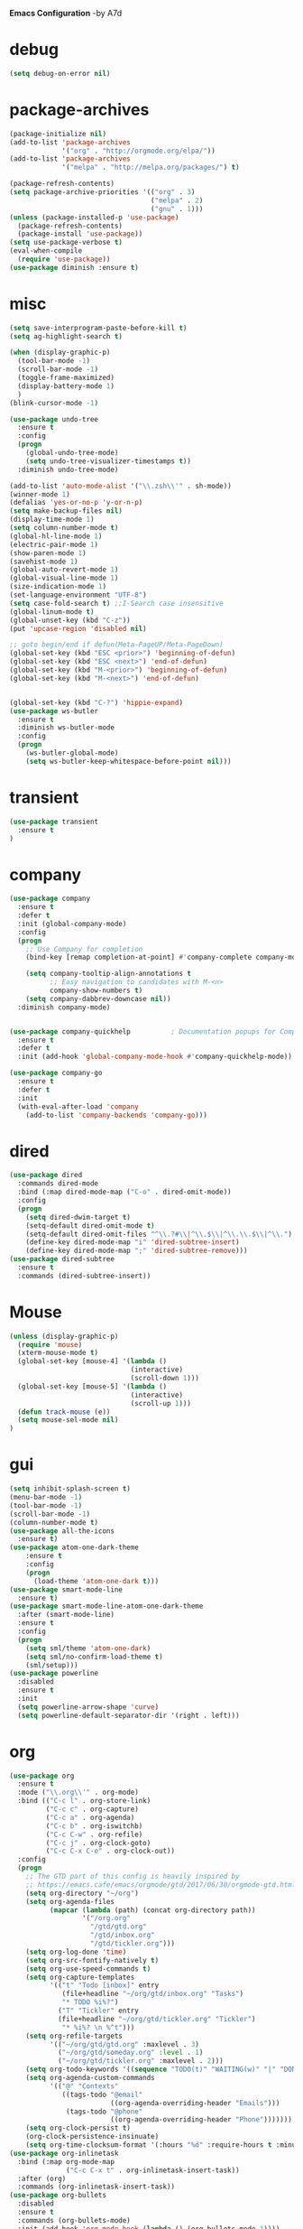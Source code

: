 *Emacs Configuration* -by A7d
* debug
#+begin_src emacs-lisp :tangle yes
(setq debug-on-error nil)
#+end_src

* package-archives
#+begin_src emacs-lisp :tangle yes
(package-initialize nil)
(add-to-list 'package-archives
             '("org" . "http://orgmode.org/elpa/"))
(add-to-list 'package-archives
             '("melpa" . "http://melpa.org/packages/") t)

(package-refresh-contents)
(setq package-archive-priorities '(("org" . 3)
                                   ("melpa" . 2)
                                   ("gnu" . 1)))
(unless (package-installed-p 'use-package)
  (package-refresh-contents)
  (package-install 'use-package))
(setq use-package-verbose t)
(eval-when-compile
  (require 'use-package))
(use-package diminish :ensure t)
#+end_src

* misc
#+begin_src emacs-lisp :tangle yes 
(setq save-interprogram-paste-before-kill t)
(setq ag-highlight-search t)

(when (display-graphic-p)
  (tool-bar-mode -1)
  (scroll-bar-mode -1)
  (toggle-frame-maximized)
  (display-battery-mode 1)
  )
(blink-cursor-mode -1)

(use-package undo-tree
  :ensure t
  :config
  (progn
    (global-undo-tree-mode)
    (setq undo-tree-visualizer-timestamps t))
  :diminish undo-tree-mode)

(add-to-list 'auto-mode-alist '("\\.zsh\\'" . sh-mode))
(winner-mode 1)
(defalias 'yes-or-no-p 'y-or-n-p)
(setq make-backup-files nil)
(display-time-mode 1)
(setq column-number-mode t)
(global-hl-line-mode 1)
(electric-pair-mode 1)
(show-paren-mode 1)
(savehist-mode 1)
(global-auto-revert-mode 1)
(global-visual-line-mode 1)
(size-indication-mode 1)
(set-language-environment "UTF-8")
(setq case-fold-search t) ;;I-Search case insensitive
(global-linum-mode t)
(global-unset-key (kbd "C-z"))
(put 'upcase-region 'disabled nil)

;; goto begin/end if defun(Meta-PageUP/Meta-PageDown)
(global-set-key (kbd "ESC <prior>") 'beginning-of-defun)
(global-set-key (kbd "ESC <next>") 'end-of-defun)
(global-set-key (kbd "M-<prior>") 'beginning-of-defun)
(global-set-key (kbd "M-<next>") 'end-of-defun)


(global-set-key (kbd "C-?") 'hippie-expand)
(use-package ws-butler
  :ensure t
  :diminish ws-butler-mode
  :config
  (progn
    (ws-butler-global-mode)
    (setq ws-butler-keep-whitespace-before-point nil)))
#+end_src

* transient
#+begin_src emacs-lisp :tangle yes
  (use-package transient
    :ensure t
  )
#+end_src

* company
#+begin_src emacs-lisp :tangle yes
(use-package company
  :ensure t
  :defer t
  :init (global-company-mode)
  :config
  (progn
    ;; Use Company for completion
    (bind-key [remap completion-at-point] #'company-complete company-mode-map)

    (setq company-tooltip-align-annotations t
          ;; Easy navigation to candidates with M-<n>
          company-show-numbers t)
    (setq company-dabbrev-downcase nil))
  :diminish company-mode)


(use-package company-quickhelp          ; Documentation popups for Company
  :ensure t
  :defer t
  :init (add-hook 'global-company-mode-hook #'company-quickhelp-mode))

(use-package company-go
  :ensure t
  :defer t
  :init
  (with-eval-after-load 'company
    (add-to-list 'company-backends 'company-go)))

#+end_src

* dired
#+begin_src emacs-lisp :tangle yes
(use-package dired
  :commands dired-mode
  :bind (:map dired-mode-map ("C-o" . dired-omit-mode))
  :config
  (progn
    (setq dired-dwim-target t)
    (setq-default dired-omit-mode t)
    (setq-default dired-omit-files "^\\.?#\\|^\\.$\\|^\\.\\.$\\|^\\.")
    (define-key dired-mode-map "i" 'dired-subtree-insert)
    (define-key dired-mode-map ";" 'dired-subtree-remove)))
(use-package dired-subtree
  :ensure t
  :commands (dired-subtree-insert))
#+end_src

* Mouse
#+begin_src emacs-lisp :tangle yes
  (unless (display-graphic-p)
    (require 'mouse)
    (xterm-mouse-mode t)
    (global-set-key [mouse-4] '(lambda ()
                                (interactive)
                                (scroll-down 1)))
    (global-set-key [mouse-5] '(lambda ()
                                (interactive)
                                (scroll-up 1)))
    (defun track-mouse (e))
    (setq mouse-sel-mode nil)
  )
#+end_src
* gui
#+begin_src emacs-lisp :tangle yes
  (setq inhibit-splash-screen t)
  (menu-bar-mode -1)
  (tool-bar-mode -1)
  (scroll-bar-mode -1)
  (column-number-mode t)
  (use-package all-the-icons
    :ensure t)
  (use-package atom-one-dark-theme
      :ensure t
      :config
      (progn
        (load-theme 'atom-one-dark t)))
  (use-package smart-mode-line
    :ensure t)
  (use-package smart-mode-line-atom-one-dark-theme
    :after (smart-mode-line)
    :ensure t
    :config
    (progn
      (setq sml/theme 'atom-one-dark)
      (setq sml/no-confirm-load-theme t)
      (sml/setup)))
  (use-package powerline
    :disabled
    :ensure t
    :init
    (setq powerline-arrow-shape 'curve)
    (setq powerline-default-separator-dir '(right . left)))
#+end_src
* org
#+begin_src emacs-lisp :tangle yes
(use-package org
  :ensure t
  :mode ("\\.org\\'" . org-mode)
  :bind (("C-c l" . org-store-link)
         ("C-c c" . org-capture)
         ("C-c a" . org-agenda)
         ("C-c b" . org-iswitchb)
         ("C-c C-w" . org-refile)
         ("C-c j" . org-clock-goto)
         ("C-c C-x C-o" . org-clock-out))
  :config
  (progn
    ;; The GTD part of this config is heavily inspired by
    ;; https://emacs.cafe/emacs/orgmode/gtd/2017/06/30/orgmode-gtd.html
    (setq org-directory "~/org")
    (setq org-agenda-files
          (mapcar (lambda (path) (concat org-directory path))
                  '("/org.org"
                    "/gtd/gtd.org"
                    "/gtd/inbox.org"
                    "/gtd/tickler.org")))
    (setq org-log-done 'time)
    (setq org-src-fontify-natively t)
    (setq org-use-speed-commands t)
    (setq org-capture-templates
          '(("t" "Todo [inbox]" entry
             (file+headline "~/org/gtd/inbox.org" "Tasks")
             "* TODO %i%?")
            ("T" "Tickler" entry
            (file+headline "~/org/gtd/tickler.org" "Tickler")
             "* %i%? \n %^t")))
    (setq org-refile-targets
          '(("~/org/gtd/gtd.org" :maxlevel . 3)
            ("~/org/gtd/someday.org" :level . 1)
            ("~/org/gtd/tickler.org" :maxlevel . 2)))
    (setq org-todo-keywords '((sequence "TODO(t)" "WAITING(w)" "|" "DONE(d)" "CANCELLED(c)")))
    (setq org-agenda-custom-commands
          '(("@" "Contexts"
             ((tags-todo "@email"
                         ((org-agenda-overriding-header "Emails")))
              (tags-todo "@phone"
                         ((org-agenda-overriding-header "Phone")))))))
    (setq org-clock-persist t)
    (org-clock-persistence-insinuate)
    (setq org-time-clocksum-format '(:hours "%d" :require-hours t :minutes ":%02d" :require-minutes t))))
(use-package org-inlinetask
  :bind (:map org-mode-map
              ("C-c C-x t" . org-inlinetask-insert-task))
  :after (org)
  :commands (org-inlinetask-insert-task))
(use-package org-bullets
  :disabled
  :ensure t
  :commands (org-bullets-mode)
  :init (add-hook 'org-mode-hook (lambda () (org-bullets-mode 1))))
#+end_src

* bindings
#+begin_src emacs-lisp :tangle yes
  (global-set-key (kbd "M-;") 'comment-dwim-line)
;; expand-region
  (pending-delete-mode t)
  (use-package expand-region
    :ensure t
    :commands (er/expand-region
               er/mark-inside-pairs
               er/mark-inside-quotes
               er/mark-outside-pairs
               er/mark-outside-quotes
               er/mark-defun
               er/mark-comment
               er/mark-text-sentence
               er/mark-text-paragraph
               er/mark-word
               er/mark-url
               er/mark-email
               er/mark-symbol))
  (global-set-key (kbd "C-x C-b") 'ibuffer)
  (global-set-key (kbd "C-x C-r") 'revert-buffer)
#+end_src

* ace
  https://github.com/abo-abo/ace-window
#+begin_src emacs-lisp :tangle yes
  (use-package ace-window
    :ensure t
    :bind ("M-o" . ace-window))
#+end_src
* golden-ratio
  https://github.com/roman/golden-ratio.el
#+begin_src emacs-lisp :tangle yes
  (use-package golden-ratio
  :ensure t
  :disabled
  :after (ace-window)
  :config
  (progn
    (setq golden-ratio-auto-scale t)
    (golden-ratio-mode 1)
    (add-to-list 'golden-ratio-extra-commands 'ace-window)))
#+end_src
* auctex
#+begin_src emacs-lisp :tangle yes
(use-package tex
  :disabled
  :ensure auctex
  :mode ("\\.tex\\'" . LaTeX-mode)
  :config
  (setq TeX-view-program-list
        '(("zathura"
          ("zathura" (mode-io-correlate "-sync.sh")
           " "
          (mode-io-correlate "%n:1:%b ")
           "%o"))))
  (setq TeX-view-program-selection '((output-pdf "zathura")))
  (setq TeX-PDF-mode t)
  (TeX-source-correlate-mode))
#+end_src

* indentation
#+begin_src emacs-lisp :tangle yes
(setq-default tab-width 4)
(setq-default indent-tabs-mode nil)
#+end_src

* lisp
#+begin_src emacs-lisp :tangle yes
(use-package lisp-mode
  :mode "\\.smt2\\'"
  :init
  (progn
    (use-package elisp-slime-nav
      :diminish elisp-slime-nav-mode
      :ensure t
      :commands turn-on-elisp-slime-nav-mode)
    (dolist (hook '(emacs-lisp-mode-hook ielm-mode-hook eval-expression-minibuffer-setup-hook))
      (add-hook hook 'turn-on-elisp-slime-nav-mode))
    (use-package eldoc
      :diminish eldoc-mode
      :commands turn-on-eldoc-mode
      :init
      (progn
        (add-hook 'emacs-lisp-mode-hook 'turn-on-eldoc-mode)
        (add-hook 'lisp-interaction-mode-hook 'turn-on-eldoc-mode)
        (add-hook 'ielm-mode-hook 'turn-on-eldoc-mode)))))
#+end_src

* flycheck
#+begin_src emacs-lisp :tangle yes
  (use-package flycheck
    :ensure t
    :commands (flycheck-mode)
    :config
    (progn
      (global-flycheck-mode)
      (setq-default flycheck-disabled-checkers '(c/c++-clang c/c++-gcc flycheck-rtags))
      (setq flycheck-emacs-lisp-load-path 'inherit)
      (setq flycheck-verilog-verilator-executable "invoke_verilator.sh"))
    :init
      (add-hook 'coq-mode-hook (lambda () (flycheck-mode -1))))
  (use-package flycheck-package
    :ensure t)
#+end_src

* browser
#+begin_src emacs-lisp :tangle yes
  (setq browse-url-browser-function 'browse-url-xdg-open)
#+end_src
* gdb
#+begin_src emacs-lisp :tangle yes
  (setq gdb-many-windows t)
#+end_src
* yasnippet
#+begin_src emacs-lisp :tangle yes
  (use-package yasnippet
    :diminish yas-minor-mode
    :ensure t
    :config
    (yas-global-mode t)
    :init
    (setq yas-alias-to-yas/prefix-p nil))
  (use-package yasnippet-snippets
    :ensure t)
#+end_src

* symlinks
#+begin_src emacs-lisp :tangle yes
  (setq vc-follow-symlinks t)
#+end_src
* magit
#+begin_src emacs-lisp :tangle yes
  (use-package magit
    :ensure t
    :commands magit-status
    :config
    (progn
      (magit-auto-revert-mode 1)
      (setq magit-completing-read-function 'ivy-completing-read))
    :init
    (add-hook 'magit-mode-hook 'magit-load-config-extensions))
  (use-package magithub
    :after magit
    :disabled
    :ensure t
    :config (magithub-feature-autoinject t))
#+end_src

* pkgbuild
#+begin_src emacs-lisp :tangle yes
  (use-package pkgbuild-mode
    :ensure t
    :mode "/PKGBULD$")
#+end_src

* ediff
#+begin_src emacs-lisp :tangle yes
  (setq ediff-window-setup-function 'ediff-setup-windows-plain)
  (setq ediff-split-window-function 'split-window-horizontally)
#+end_src

* json
#+begin_src emacs-lisp :tangle yes
  (use-package json-mode
    :mode "\\.json\\'"
    :ensure t)
#+end_src

* c/c++
#+begin_src emacs-lisp :tangle yes
  (use-package cc-mode
    :mode (("\\.cpp\\'" . c++-mode)
           ("\\.c\\'" . c-mode))
    :init
    (progn
      (defun remap-fill-paragraph () (define-key c++-mode-map [remap c-fill-paragraph] #'clang-format-buffer))
      (defun remap-fill-paragraph-c () (define-key c-mode-map [remap c-fill-paragraph] #'clang-format-buffer))
      (add-hook 'c++-mode-hook 'remap-fill-paragraph)
      (add-hook 'c-mode-hook 'remap-fill-paragraph-c))
    :config
    (progn
      (setq c-basic-offset 4)))
  (use-package cc-styles
    :disabled
    :config
    (progn
      (c-set-offset 'inextern-lang 0)))
  (use-package clang-format
    :ensure t
    :commands (clang-format-buffer))
#+end_src

* rainbow
  https://github.com/Fanael/rainbow-delimiters
#+begin_src emacs-lisp :tangle yes
  (use-package rainbow-delimiters
    :ensure t
    :commands rainbow-delimiters-mode
    :init
    (add-hook 'prog-mode-hook #'rainbow-delimiters-mode))
#+end_src

* spell checking
#+begin_src emacs-lisp :tangle yes
  (use-package ispell
    :config
    (progn
      (setq ispell-program-name (executable-find "hunspell"))
      (setq ispell-dictionary "en_US")
      (setq ispell-tex-skip-alists
            (list
             (append
              (car ispell-tex-skip-alists)
              '(("\\\\autocite"   ispell-tex-arg-end)
                ("\\\\autocites"  ispell-tex-arg-end)))
             (cadr ispell-tex-skip-alists)))))
  (use-package flyspell-correct-ivy
    :ensure t
    :after flyspell
    :bind (:map flyspell-mode-map
                ("C-;" . flyspell-correct-previous-word-generic)))
  (use-package langtool
    :ensure t
    :config
    (progn
      (setq langtool-bin "/usr/bin/languagetool")
      (setq langtool-default-language "en-US")))
#+end_src
* docker
  https://github.com/Silex/docker.el
#+begin_src emacs-lisp :tangle yes
  (use-package docker
  :ensure t)
#+end_src
* perforce(p4)
  https://github.com/gareth-rees/p4.el
#+begin_src emacs-lisp :tangle yes
  ;; -diff
  (defun command-line-diff (switch)
    (let ((file1 (pop command-line-args-left))
          (file2 (pop command-line-args-left)))
      (ediff file1 file2)))

  ;; -merge
  (defun command-line-merge (switch)
    (let ((base (pop command-line-args-left))
          (sccs (pop command-line-args-left))
          (mine (pop command-line-args-left))
          (merg (pop command-line-args-left)))
     (ediff-merge-with-ancestor sccs mine base () merg)))

  (define-transient-command perforce-command-map()
    ["=== Perforce Commands ==="
     [("e" "Check-Out"                    p4-edit)
      ("a" "Mark For Add"                 p4-add)
      ("d" "Diff"                         p4-diff2)
      ("r" "Revert"                       p4-revert)]
     [("b" "Blame"                        p4-blame)
      ("l" "Blame-Line"                   p4-blame-line)]
     [("f" "Find In Depot"                p4-depot-find-file)]
     [("j" "Show Jobs"                    p4-jobs)
      ("D" "Describe"                     p4-describe)]
     [("i" "Log-In"                       p4-login)
      ("o" "Log-Out"                      p4-logout)]
     [("<f4>" "Cancel"                    transient-quit-one)]])

  (use-package p4
  :ensure t
  :after (transient)
  :config
  (progn
    (p4-set-client-name "a7-miata")
    (p4-set-p4-port "ssl:ixin-cm-vmp4proxy:1999")
    ;(p4-set-p4-port "ssl:uscal-cm-p4-1:1666")
    (add-to-list 'command-switch-alist '("-diff" . command-line-diff))
    (add-to-list 'command-switch-alist '("-merge" . command-line-merge)))
    (global-set-key [(f4)] 'perforce-command-map))
#+end_src
* helm
  https://github.com/emacs-helm/helm
  https://github.com/ShingoFukuyama/helm-swoop
  https://github.com/syohex/emacs-helm-ag
#+begin_src emacs-lisp :tangle yes
  (define-transient-command help-command-map()
    ["=== Help Commands ==="
     [("m" "man Pages"                               helm-man-woman)
      ("b" "Display all Keybindings"                 describe-bindings)
      ("k" "Describe Keybindings"                    describe-key)]
     [("<f1>" "Cancel"                               transient-quit-one)]])

  (define-transient-command file-command-map()
    ["=== File Commands ==="
     [("f" "Find File"           helm-for-files)
      ("o" "Open File"           helm-find-files)
      ("t" "Show Tree"           neotree-toggle)]
     [("s" "Save"                save-buffer)]
     [("b" "Show buffers"        helm-buffers-list)]
     [("k" "Kill Buffer"         kill-buffer)
      ("x" "Exit Emacs"          save-buffers-kill-terminal)]
     [("<f2>" "Cancel"           transient-quit-one)]])

  (define-transient-command search-command-map()
    ["=== Search Commands ==="
     [("f" "Find in File"            helm-swoop)
      ("a"  "Find in All Files"      helm-multi-swoop-all)]
     [("g"  "Do Grep"                helm-ag)]
     [("n"  "Goto Line"              goto-line)
      ("b"  "Goto Begin"             beginning-of-buffer)
      ("e"  "Goto End"               end-of-buffer)]
     [("m"  "Manage BookMark"        helm-bookmarks)]
     [("<f3>" "Cancel"               transient-quit-one)]])

  (use-package helm
  :ensure t
  :after (transient)
  :config
  (progn
    (helm-mode 1)
    (setq helm-recentf-fuzzy-match    t)
    (setq helm-buffers-fuzzy-matching t)
    (setq helm-split-window-in-side-p t)
    (setq helm-autoresize-max-height 50)
    (setq helm-autoresize-min-height 30)
    (helm-autoresize-mode 1)
    (global-set-key [(meta x)] 'helm-M-x)
    (global-set-key (kbd "C-x C-f") 'helm-find-files)
    (global-set-key [(f7)] 'helm-semantic)
    (global-set-key (kbd "M-y") 'helm-show-kill-ring)
    (global-set-key [(f1)] 'help-command-map)
    (global-set-key [(f2)] 'file-command-map)))

  (use-package helm-swoop
  :ensure t
  :after (:all transient helm)
  :config (setq helm-swoop-speed-or-color t))

  (use-package helm-ag
  :ensure t
  :after (:all transient helm helm-swoop)
  :config
  (progn
    (global-set-key [(f3)] 'search-command-map)
    (define-key global-map (kbd "C-\\") 'helm-resume)))
#+end_src
* smart-mode-line
  https://github.com/tuhdo/semantic-stickyfunc-enhance
#+begin_src emacs-lisp :tangle yes
  (use-package stickyfunc-enhance
  :ensure t
  :init
  (progn
    (add-to-list 'semantic-default-submodes 'global-semantic-stickyfunc-mode)
    (semantic-mode 1)))
#+end_src
* auto-highlight-symbol
  https://github.com/mhayashi1120/auto-highlight-symbol-mode
#+begin_src emacs-lisp :tangle yes
  (use-package auto-highlight-symbol
  :ensure t
  :config
  (progn
    (global-auto-highlight-symbol-mode t)
    (define-key auto-highlight-symbol-mode-map (kbd "M-p") 'ahs-backward)
    (define-key auto-highlight-symbol-mode-map (kbd "M-n") 'ahs-forward)
    (setq ahs-idle-interval 0) ;; if you want instant highlighting, set it to 0, but I find it annoying
    (setq ahs-default-range 'ahs-range-whole-buffer) ;; highlight every occurence in buffer

    ;; inhibits highlighting in specific places, like in comments
    (setq ahs-inhibit-face-list '(font-lock-comment-delimiter-face
                                font-lock-comment-face
                                font-lock-doc-face
                                font-lock-doc-string-face
                                font-lock-string-face))))
#+end_src
* helm-gtags
#+begin_src emacs-lisp :tangle yes
  (define-transient-command tags-command-map()
    ["=== TAGS Commands ==="
     [("s" "Find Symbol"                  helm-gtags-find-symbol)
      ("f" "Find Files"                   helm-gtags-find-files)
      ("r" "Find Reference"               helm-gtags-find-rtag)
      ("p" "Find Pattern"                 helm-gtags-find-pattern)]
     [("]" "GOTO Definition/File"         helm-gtags-dwim)
      ("[" "Pop Stack"                    helm-gtags-pop-stack)]
     [("<f12>" "Cancel"                   transient-quit-one)]])

;; this variables must be set before load helm-gtags
;; you can change to any prefix key of your choice
;;(setq helm-gtags-prefix-key "\C-cg")

(use-package helm-gtags
  :after (helm)
  :ensure t
  :init
  (progn
    (setq helm-gtags-ignore-case t
          helm-gtags-auto-update t
          helm-gtags-use-input-at-cursor t
          helm-gtags-pulse-at-cursor t
          helm-gtags-prefix-key "\C-cg"
          helm-gtags-suggested-key-mapping t)

    ;; Enable helm-gtags-mode in Dired so you can jump to any tag
    ;; when navigate project tree with Dired
    (add-hook 'dired-mode-hook 'helm-gtags-mode)

    ;; Enable helm-gtags-mode in Eshell for the same reason as above
    (add-hook 'eshell-mode-hook 'helm-gtags-mode)

    ;; Enable helm-gtags-mode in languages that GNU Global supports
    (add-hook 'c-mode-hook 'helm-gtags-mode)
    (add-hook 'c++-mode-hook 'helm-gtags-mode)
    (add-hook 'java-mode-hook 'helm-gtags-mode)
    (add-hook 'asm-mode-hook 'helm-gtags-mode)

    (global-set-key [(f12)] 'tags-command-map)

    ;; key bindings
    (with-eval-after-load 'helm-gtags
      (define-key helm-gtags-mode-map (kbd "M-.") 'helm-gtags-dwim)
      (define-key helm-gtags-mode-map (kbd "M-,") 'helm-gtags-pop-stack)
      (define-key helm-gtags-mode-map (kbd "C-c <") 'helm-gtags-previous-history)
      (define-key helm-gtags-mode-map (kbd "C-c >") 'helm-gtags-next-history))))

(provide 'setup-helm-gtags)
#+end_src
* darkroom
  https://github.com/joaotavora/darkroom
#+begin_src emacs-lisp :tangle yes
  (use-package darkroom
  :ensure t
  :disabled
  :bind ("M-<f12>" . darkroom-tentative-mode))
#+end_Src
* neotree
  https://github.com/jaypei/emacs-neotree
#+begin_src emacs-lisp :tangle yes
  (use-package neotree
  :ensure t
  :bind ("C-<f12>" . neotree-toggle)
  :config (setq neo-theme (if (display-graphic-p) 'icons 'arrow)))
#+end_src
* scons
  https://github.com/SCons/scons/wiki/IDEIntegration
#+begin_src emacs-lisp :tangle yes
 (setq auto-mode-alist
      (cons '("SConstruct" . python-mode) auto-mode-alist))
 (setq auto-mode-alist
      (cons '("SConscript" . python-mode) auto-mode-alist))
#+end_src
